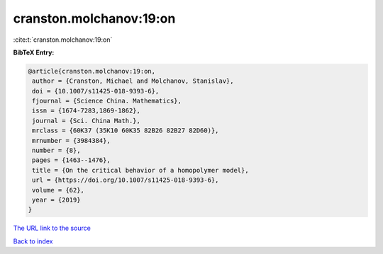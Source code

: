 cranston.molchanov:19:on
========================

:cite:t:`cranston.molchanov:19:on`

**BibTeX Entry:**

.. code-block:: bibtex

   @article{cranston.molchanov:19:on,
    author = {Cranston, Michael and Molchanov, Stanislav},
    doi = {10.1007/s11425-018-9393-6},
    fjournal = {Science China. Mathematics},
    issn = {1674-7283,1869-1862},
    journal = {Sci. China Math.},
    mrclass = {60K37 (35K10 60K35 82B26 82B27 82D60)},
    mrnumber = {3984384},
    number = {8},
    pages = {1463--1476},
    title = {On the critical behavior of a homopolymer model},
    url = {https://doi.org/10.1007/s11425-018-9393-6},
    volume = {62},
    year = {2019}
   }

`The URL link to the source <ttps://doi.org/10.1007/s11425-018-9393-6}>`__


`Back to index <../By-Cite-Keys.html>`__
